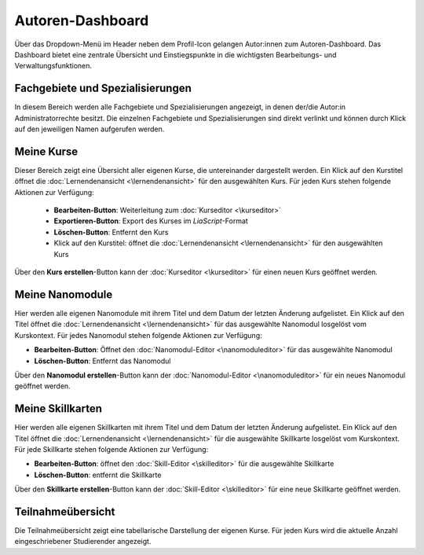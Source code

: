 Autoren-Dashboard
=================

Über das Dropdown-Menü im Header neben dem Profil-Icon gelangen Autor:innen zum Autoren-Dashboard. Das Dashboard bietet eine zentrale Übersicht und Einstiegspunkte in die wichtigsten Bearbeitungs- und Verwaltungsfunktionen.

Fachgebiete und Spezialisierungen
---------------------------------

In diesem Bereich werden alle Fachgebiete und Spezialisierungen angezeigt, in denen der/die Autor:in Administratorrechte besitzt. Die einzelnen Fachgebiete und Spezialisierungen sind direkt verlinkt und können durch Klick auf den jeweiligen Namen aufgerufen werden.

Meine Kurse
-----------

Dieser Bereich zeigt eine Übersicht aller eigenen Kurse, die untereinander dargestellt werden. Ein Klick auf den Kurstitel öffnet die :doc:`Lernendenansicht <\lernendenansicht>` für den ausgewählten Kurs. Für jeden Kurs stehen folgende Aktionen zur Verfügung:

  - **Bearbeiten-Button**: Weiterleitung zum :doc:`Kurseditor <\kurseditor>`
  - **Exportieren-Button**: Export des Kurses im *LiaScript*-Format
  - **Löschen-Button**: Entfernt den Kurs
  - Klick auf den Kurstitel: öffnet die :doc:`Lernendenansicht <\lernendenansicht>` für den ausgewählten Kurs

Über den **Kurs erstellen**-Button kann der :doc:`Kurseditor <\kurseditor>` für einen neuen Kurs geöffnet werden.

Meine Nanomodule
-------------------

Hier werden alle eigenen Nanomodule mit ihrem Titel und dem Datum der letzten Änderung aufgelistet. Ein Klick auf den Titel öffnet die :doc:`Lernendenansicht <\lernendenansicht>` für das ausgewählte Nanomodul losgelöst vom Kurskontext. Für jedes Nanomodul stehen folgende Aktionen zur Verfügung:

- **Bearbeiten-Button**: Öffnet den :doc:`Nanomodul-Editor <\nanomoduleditor>` für das ausgewählte Nanomodul
- **Löschen-Button**: Entfernt das Nanomodul

Über den **Nanomodul erstellen**-Button kann der :doc:`Nanomodul-Editor <\nanomoduleditor>` für ein neues Nanomodul geöffnet werden.

Meine Skillkarten
-----------------

Hier werden alle eigenen Skillkarten mit ihrem Titel und dem Datum der letzten Änderung aufgelistet. Ein Klick auf den Titel öffnet die :doc:`Lernendenansicht <\lernendenansicht>` für die ausgewählte Skillkarte losgelöst vom Kurskontext. Für jede Skillkarte stehen folgende Aktionen zur Verfügung:

- **Bearbeiten-Button**: öffnet den :doc:`Skill-Editor <\skilleditor>` für die ausgewählte Skillkarte
- **Löschen-Button**: entfernt die Skillkarte

Über den **Skillkarte erstellen**-Button kann der :doc:`Skill-Editor <\skilleditor>` für eine neue Skillkarte geöffnet werden.

Teilnahmeübersicht
------------------

Die Teilnahmeübersicht zeigt eine tabellarische Darstellung der eigenen Kurse. Für jeden Kurs wird die aktuelle Anzahl eingeschriebener Studierender angezeigt.
